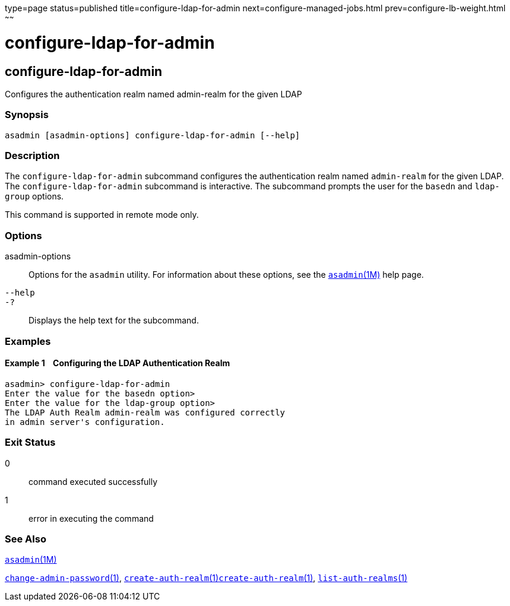 type=page
status=published
title=configure-ldap-for-admin
next=configure-managed-jobs.html
prev=configure-lb-weight.html
~~~~~~

configure-ldap-for-admin
========================

[[configure-ldap-for-admin-1]][[GSRFM00010]][[configure-ldap-for-admin]]

configure-ldap-for-admin
------------------------

Configures the authentication realm named admin-realm for the given LDAP

[[sthref93]]

=== Synopsis

[source]
----
asadmin [asadmin-options] configure-ldap-for-admin [--help]
----

[[sthref94]]

=== Description

The `configure-ldap-for-admin` subcommand configures the authentication
realm named `admin-realm` for the given LDAP. The
`configure-ldap-for-admin` subcommand is interactive. The subcommand
prompts the user for the `basedn` and `ldap-group` options.

This command is supported in remote mode only.

[[sthref95]]

=== Options

asadmin-options::
  Options for the `asadmin` utility. For information about these
  options, see the link:asadmin.html#asadmin-1m[`asadmin`(1M)] help page.
`--help`::
`-?`::
  Displays the help text for the subcommand.

[[sthref96]]

=== Examples

[[GSRFM455]][[sthref97]]

==== Example 1    Configuring the LDAP Authentication Realm

[source]
----
asadmin> configure-ldap-for-admin 
Enter the value for the basedn option>
Enter the value for the ldap-group option>
The LDAP Auth Realm admin-realm was configured correctly 
in admin server's configuration.
----

[[sthref98]]

=== Exit Status

0::
  command executed successfully
1::
  error in executing the command

[[sthref99]]

=== See Also

link:asadmin.html#asadmin-1m[`asadmin`(1M)]

link:change-admin-password.html#change-admin-password-1[`change-admin-password`(1)],
link:create-auth-realm.html#create-auth-realm-1[`create-auth-realm`(1)]link:create-auth-realm.html#create-auth-realm-1[`create-auth-realm`(1)],
link:list-auth-realms.html#list-auth-realms-1[`list-auth-realms`(1)]



